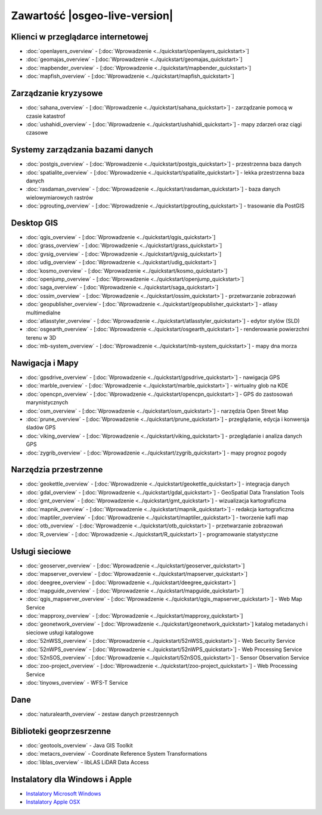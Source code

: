 .. OSGeo-Live documentation master file, created by
   sphinx-quickstart on Tue Jul  6 14:54:20 2010.
   You can adapt this file completely to your liking, but it should at least
   contain the root `toctree` directive.

Zawartość |osgeo-live-version|
================================================================================

Klienci w przeglądarce internetowej
--------------------------------------------------------------------------------
* :doc:`openlayers_overview` - [:doc:`Wprowadzenie <../quickstart/openlayers_quickstart>`]
* :doc:`geomajas_overview` - [:doc:`Wprowadzenie <../quickstart/geomajas_quickstart>`]
* :doc:`mapbender_overview` - [:doc:`Wprowadzenie <../quickstart/mapbender_quickstart>`]
* :doc:`mapfish_overview` - [:doc:`Wprowadzenie <../quickstart/mapfish_quickstart>`]

Zarządzanie kryzysowe
--------------------------------------------------------------------------------
* :doc:`sahana_overview` - [:doc:`Wprowadzenie <../quickstart/sahana_quickstart>`] - zarządzanie pomocą w czasie katastrof
* :doc:`ushahidi_overview` - [:doc:`Wprowadzenie <../quickstart/ushahidi_quickstart>`] - mapy zdarzeń oraz ciągi czasowe

Systemy zarządzania bazami danych
--------------------------------------------------------------------------------
* :doc:`postgis_overview` - [:doc:`Wprowadzenie <../quickstart/postgis_quickstart>`] - przestrzenna baza danych
* :doc:`spatialite_overview` - [:doc:`Wprowadzenie <../quickstart/spatialite_quickstart>`] - lekka przestrzenna baza danych
* :doc:`rasdaman_overview` - [:doc:`Wprowadzenie <../quickstart/rasdaman_quickstart>`] - baza danych wielowymiarowych rastrów
* :doc:`pgrouting_overview` - [:doc:`Wprowadzenie <../quickstart/pgrouting_quickstart>`] - trasowanie dla PostGIS

Desktop GIS
--------------------------------------------------------------------------------
* :doc:`qgis_overview` - [:doc:`Wprowadzenie <../quickstart/qgis_quickstart>`]
* :doc:`grass_overview` - [:doc:`Wprowadzenie <../quickstart/grass_quickstart>`]
* :doc:`gvsig_overview` - [:doc:`Wprowadzenie <../quickstart/gvsig_quickstart>`]
* :doc:`udig_overview` - [:doc:`Wprowadzenie <../quickstart/udig_quickstart>`]
* :doc:`kosmo_overview` - [:doc:`Wprowadzenie <../quickstart/kosmo_quickstart>`]
* :doc:`openjump_overview` - [:doc:`Wprowadzenie <../quickstart/openjump_quickstart>`]
* :doc:`saga_overview` - [:doc:`Wprowadzenie <../quickstart/saga_quickstart>`]
* :doc:`ossim_overview` - [:doc:`Wprowadzenie <../quickstart/ossim_quickstart>`] - przetwarzanie zobrazowań 
* :doc:`geopublisher_overview`- [:doc:`Wprowadzenie <../quickstart/geopublisher_quickstart>`] - atlasy multimedialne
* :doc:`atlasstyler_overview` - [:doc:`Wprowadzenie <../quickstart/atlasstyler_quickstart>`] - edytor stylów (SLD)
* :doc:`osgearth_overview` - [:doc:`Wprowadzenie <../quickstart/osgearth_quickstart>`] - renderowanie powierzchni terenu w 3D
* :doc:`mb-system_overview` - [:doc:`Wprowadzenie <../quickstart/mb-system_quickstart>`] - mapy dna morza

Nawigacja i Mapy
--------------------------------------------------------------------------------
* :doc:`gpsdrive_overview` - [:doc:`Wprowadzenie <../quickstart/gpsdrive_quickstart>`] - nawigacja GPS 
* :doc:`marble_overview` - [:doc:`Wprowadzenie <../quickstart/marble_quickstart>`] - wirtualny glob na KDE
* :doc:`opencpn_overview` - [:doc:`Wprowadzenie <../quickstart/opencpn_quickstart>`] - GPS do zastosowań marynistycznych
* :doc:`osm_overview` - [:doc:`Wprowadzenie <../quickstart/osm_quickstart>`] - narzędzia Open Street Map
* :doc:`prune_overview` - [:doc:`Wprowadzenie <../quickstart/prune_quickstart>`] - przeglądanie, edycja i konwersja śladów GPS
* :doc:`viking_overview` - [:doc:`Wprowadzenie <../quickstart/viking_quickstart>`] - przeglądanie i analiza danych GPS
* :doc:`zygrib_overview` - [:doc:`Wprowadzenie <../quickstart/zygrib_quickstart>`] - mapy prognoz pogody

Narzędzia przestrzenne
--------------------------------------------------------------------------------
* :doc:`geokettle_overview` - [:doc:`Wprowadzenie <../quickstart/geokettle_quickstart>`] - integracja danych
* :doc:`gdal_overview`  - [:doc:`Wprowadzenie <../quickstart/gdal_quickstart>`] - GeoSpatial Data Translation Tools
* :doc:`gmt_overview` - [:doc:`Wprowadzenie <../quickstart/gmt_quickstart>`] - wizualizacja kartograficzna
* :doc:`mapnik_overview` - [:doc:`Wprowadzenie <../quickstart/mapnik_quickstart>`] - redakcja kartograficzna
* :doc:`maptiler_overview` - [:doc:`Wprowadzenie <../quickstart/maptiler_quickstart>`] - tworzenie kafli map
* :doc:`otb_overview` - [:doc:`Wprowadzenie <../quickstart/otb_quickstart>`] - przetwarzanie zobrazowań
* :doc:`R_overview` - [:doc:`Wprowadzenie <../quickstart/R_quickstart>`] - programowanie statystyczne

Usługi sieciowe
--------------------------------------------------------------------------------
* :doc:`geoserver_overview` - [:doc:`Wprowadzenie <../quickstart/geoserver_quickstart>`]
* :doc:`mapserver_overview` - [:doc:`Wprowadzenie <../quickstart/mapserver_quickstart>`]
* :doc:`deegree_overview` - [:doc:`Wprowadzenie <../quickstart/deegree_quickstart>`]
* :doc:`mapguide_overview` - [:doc:`Wprowadzenie <../quickstart/mapguide_quickstart>`]
* :doc:`qgis_mapserver_overview` - [:doc:`Wprowadzenie <../quickstart/qgis_mapserver_quickstart>`] - Web Map Service
* :doc:`mapproxy_overview` - [:doc:`Wprowadzenie <../quickstart/mapproxy_quickstart>`]
* :doc:`geonetwork_overview` - [:doc:`Wprowadzenie <../quickstart/geonetwork_quickstart>`] katalog metadanych i sieciowe usługi katalogowe
* :doc:`52nWSS_overview` - [:doc:`Wprowadzenie <../quickstart/52nWSS_quickstart>`] - Web Security Service
* :doc:`52nWPS_overview` - [:doc:`Wprowadzenie <../quickstart/52nWPS_quickstart>`] - Web Processing Service
* :doc:`52nSOS_overview` - [:doc:`Wprowadzenie <../quickstart/52nSOS_quickstart>`] - Sensor Observation Service
* :doc:`zoo-project_overview` - [:doc:`Wprowadzenie <../quickstart/zoo-project_quickstart>`] - Web Processing Service
* :doc:`tinyows_overview` - WFS-T Service

Dane
--------------------------------------------------------------------------------
* :doc:`naturalearth_overview` - zestaw danych przestrzennych

Biblioteki geoprzesrzenne
--------------------------------------------------------------------------------
* :doc:`geotools_overview` - Java GIS Toolkit
* :doc:`metacrs_overview` - Coordinate Reference System Transformations
* :doc:`liblas_overview`  - libLAS LiDAR Data Access

Instalatory dla Windows i Apple
--------------------------------------------------------------------------------
* `Instalatory Microsoft Windows <../../WindowsInstallers/>`_
* `Instalatory Apple OSX <../../MacInstallers/>`_
